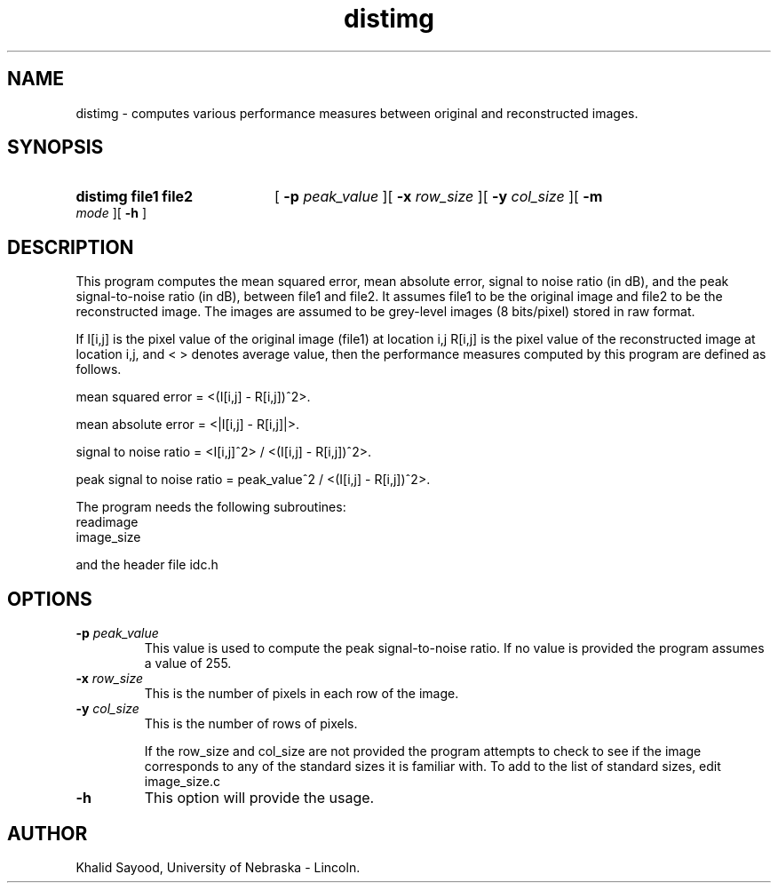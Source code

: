 .TH distimg
.UC 4
.SH NAME
distimg \- computes various performance measures between original and 
reconstructed images.
.SH SYNOPSIS
.HP
.B distimg  file1  file2
[
.BI \-p " peak_value"
][
.BI \-x " row_size"
][
.BI \-y " col_size"
][
.BI \-m " mode"
][
.B \-h
]
.SH DESCRIPTION
This program computes the mean squared error, mean absolute error, signal
to noise ratio (in dB), and the peak signal-to-noise ratio (in dB), between
file1 and file2.  It assumes file1 to be the original image and file2 to be the
reconstructed image.  The images are assumed to be grey-level images (8 
bits/pixel) stored in raw format.  

If I[i,j] is the pixel value of the original image (file1) at location i,j
R[i,j] is the pixel value of the reconstructed image at location i,j,
and < > denotes average value, then
the performance measures computed by this program are defined as follows.

mean squared error = <(I[i,j] - R[i,j])^2>.

mean absolute error = <|I[i,j] - R[i,j]|>.

signal to noise ratio = <I[i,j]^2> / <(I[i,j] - R[i,j])^2>.

peak signal to noise ratio = peak_value^2 / <(I[i,j] - R[i,j])^2>.


The program needs the following subroutines:
.IP readimage
.IP image_size
.LP
and the header file idc.h

.SH OPTIONS
.TP
.BI \-p " peak_value"
This value is used to compute the peak signal-to-noise ratio.  If no value is
provided the program assumes a value of 255.
.TP
.BI \-x " row_size"
This is the number of pixels in each row of the image.
.TP
.BI \-y " col_size"
This is the number of rows of pixels.

If the row_size and col_size are not provided the program attempts to check 
to see if the image corresponds to any of the standard sizes it is familiar 
with.  To add to the list of standard sizes, edit image_size.c

.TP
.BI \-h
This option will provide the usage.

.SH AUTHOR
Khalid Sayood, University of Nebraska - Lincoln.


